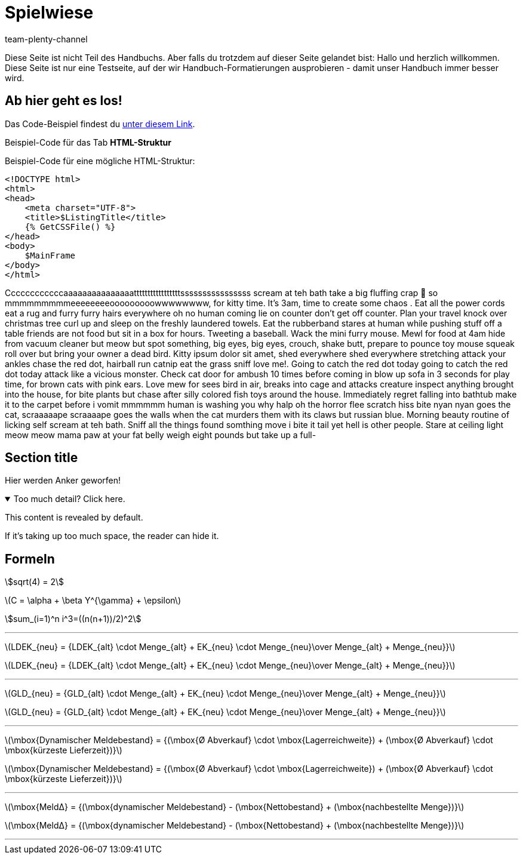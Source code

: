 = Spielwiese
:author: team-plenty-channel
:keywords: spielwiese
:description: Testseite für Formatierungen
:page-index: false
:id: IAGOJV9
:stem:

Diese Seite ist nicht Teil des Handbuchs. Aber falls du trotzdem auf dieser Seite gelandet bist: Hallo und herzlich willkommen. Diese Seite ist nur eine Testseite, auf der wir Handbuch-Formatierungen ausprobieren - damit unser Handbuch immer besser wird.

== Ab hier geht es los!

Das Code-Beispiel findest du link:https://raw.githubusercontent.com/plentymarkets/manual/master/de/maerkte/ebay/assets/Main.html[unter diesem Link^].

[.collapseBox]
.Beispiel-Code für das Tab *HTML-Struktur*
--
Beispiel-Code für eine mögliche HTML-Struktur:

[source,plenty]
----
<!DOCTYPE html>
<html>
<head>
    <meta charset="UTF-8">
    <title>$ListingTitle</title>
    {% GetCSSFile() %}
</head>
<body>
    $MainFrame
</body>
</html>
----
--

Ccccccccccccaaaaaaaaaaaaaaatttttttttttttttttssssssssssssssss scream at teh bath take a big fluffing crap 💩 so mmmmmmmmmeeeeeeeeooooooooowwwwwwww, for kitty time. It's 3am, time to create some chaos . Eat all the power cords eat a rug and furry furry hairs everywhere oh no human coming lie on counter don't get off counter. Plan your travel knock over christmas tree curl up and sleep on the freshly laundered towels. Eat the rubberband stares at human while pushing stuff off a table friends are not food but sit in a box for hours. Tweeting a baseball. Wack the mini furry mouse. Mewl for food at 4am hide from vacuum cleaner but meow but spot something, big eyes, big eyes, crouch, shake butt, prepare to pounce toy mouse squeak roll over but bring your owner a dead bird. Kitty ipsum dolor sit amet, shed everywhere shed everywhere stretching attack your ankles chase the red dot, hairball run catnip eat the grass sniff love me!. Going to catch the red dot today going to catch the red dot today attack like a vicious monster. Check cat door for ambush 10 times before coming in blow up sofa in 3 seconds for play time, for brown cats with pink ears. Love mew for sees bird in air, breaks into cage and attacks creature inspect anything brought into the house, for bite plants but chase after silly colored fish toys around the house. Immediately regret falling into bathtub make it to the carpet before i vomit mmmmmm human is washing you why halp oh the horror flee scratch hiss bite nyan nyan goes the cat, scraaaaape scraaaape goes the walls when the cat murders them with its claws but russian blue. Morning beauty routine of licking self scream at teh bath. Sniff all the things found somthing move i bite it tail yet hell is other people. Stare at ceiling light meow meow mama paw at your fat belly weigh eight pounds but take up a full-

[#primary-id]
== [[secondary-id]] Section title

Hier werden Anker geworfen!

.Too much detail? Click here.
[%collapsible%open]
====
This content is revealed by default.

If it's taking up too much space, the reader can hide it.
====

== Formeln

stem:[sqrt(4) = 2]

latexmath:[C = \alpha + \beta Y^{\gamma} + \epsilon]

stem:[sum_(i=1)^n i^3=((n(n+1))/2)^2]

---

latexmath:[LDEK_{neu} = {LDEK_{alt} \cdot Menge_{alt} + EK_{neu} \cdot Menge_{neu}\over Menge_{alt} + Menge_{neu}}] +

latexmath:[LDEK_{neu} = {LDEK_{alt} \cdot Menge_{alt} + EK_{neu} \cdot Menge_{neu}\over Menge_{alt} + Menge_{neu}}] +

---

latexmath:[GLD_{neu} = {GLD_{alt} \cdot Menge_{alt} + EK_{neu} \cdot Menge_{neu}\over Menge_{alt} + Menge_{neu}}] +

latexmath:[GLD_{neu} = {GLD_{alt} \cdot Menge_{alt} + EK_{neu} \cdot Menge_{neu}\over Menge_{alt} + Menge_{neu}}] +

---

latexmath:[\mbox{Dynamischer Meldebestand} = {(\mbox{Ø Abverkauf} \cdot \mbox{Lagerreichweite}) + (\mbox{Ø Abverkauf} \cdot \mbox{kürzeste Lieferzeit})}]

latexmath:[\mbox{Dynamischer Meldebestand} = {(\mbox{Ø Abverkauf} \cdot \mbox{Lagerreichweite}) + (\mbox{Ø Abverkauf} \cdot \mbox{kürzeste Lieferzeit})}]

---

latexmath:[\mbox{MeldΔ} = {(\mbox{dynamischer Meldebestand} - (\mbox{Nettobestand} + (\mbox{nachbestellte Menge})}]

latexmath:[\mbox{MeldΔ} = {(\mbox{dynamischer Meldebestand} - (\mbox{Nettobestand} + (\mbox{nachbestellte Menge})}]

---
